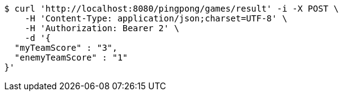 [source,bash]
----
$ curl 'http://localhost:8080/pingpong/games/result' -i -X POST \
    -H 'Content-Type: application/json;charset=UTF-8' \
    -H 'Authorization: Bearer 2' \
    -d '{
  "myTeamScore" : "3",
  "enemyTeamScore" : "1"
}'
----